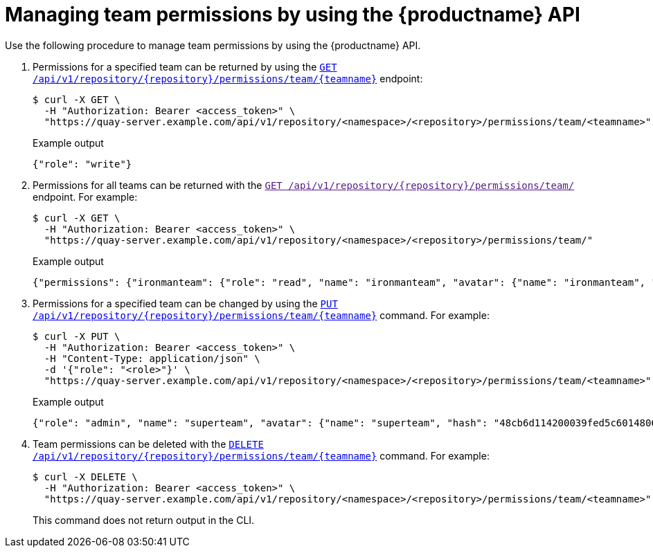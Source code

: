 // module included in the following assemblies:

// * use_quay/master.adoc

:_content-type: CONCEPT
[id="repo-manage-team-permissions"]
= Managing team permissions by using the {productname} API

Use the following procedure to manage team permissions by using the {productname} API.

. Permissions for a specified team can be returned by using the link:https://docs.redhat.com/en/documentation/red_hat_quay/{producty}/html-single/red_hat_quay_api_reference/index#getteampermissions[`GET /api/v1/repository/{repository}/permissions/team/{teamname}`] endpoint:
+
[source,terminal]
----
$ curl -X GET \
  -H "Authorization: Bearer <access_token>" \
  "https://quay-server.example.com/api/v1/repository/<namespace>/<repository>/permissions/team/<teamname>"
----
+
.Example output
+
[source,terminal]
----
{"role": "write"}
----

. Permissions for all teams can be returned with the link:[`GET /api/v1/repository/{repository}/permissions/team/`] endpoint. For example:
+
[source,terminal]
----
$ curl -X GET \
  -H "Authorization: Bearer <access_token>" \
  "https://quay-server.example.com/api/v1/repository/<namespace>/<repository>/permissions/team/"
----
+
.Example output
+
[source,terminal]
----
{"permissions": {"ironmanteam": {"role": "read", "name": "ironmanteam", "avatar": {"name": "ironmanteam", "hash": "8045b2361613622183e87f33a7bfc54e100a41bca41094abb64320df29ef458d", "color": "#969696", "kind": "team"}}, "sillyteam": {"role": "read", "name": "sillyteam", "avatar": {"name": "sillyteam", "hash": "f275d39bdee2766d2404e2c6dbff28fe290969242e9fcf1ffb2cde36b83448ff", "color": "#17becf", "kind": "team"}}}}
----

. Permissions for a specified team can be changed by using the link:https://docs.redhat.com/en/documentation/red_hat_quay/{producty}/html-single/red_hat_quay_api_reference/index#changeteampermissions[`PUT /api/v1/repository/{repository}/permissions/team/{teamname}`] command. For example:
+
[source,terminal]
----
$ curl -X PUT \
  -H "Authorization: Bearer <access_token>" \
  -H "Content-Type: application/json" \
  -d '{"role": "<role>"}' \
  "https://quay-server.example.com/api/v1/repository/<namespace>/<repository>/permissions/team/<teamname>"
----
+
.Example output
+
[source,terminal]
----
{"role": "admin", "name": "superteam", "avatar": {"name": "superteam", "hash": "48cb6d114200039fed5c601480653ae7371d5a8849521d4c3bf2418ea013fc0f", "color": "#9467bd", "kind": "team"}}
----

. Team permissions can be deleted with the link:https://docs.redhat.com/en/documentation/red_hat_quay/{producty}/html-single/red_hat_quay_api_reference/index#deleteteampermissions[`DELETE /api/v1/repository/{repository}/permissions/team/{teamname}`] command. For example:
+
[source,terminal]
----
$ curl -X DELETE \
  -H "Authorization: Bearer <access_token>" \
  "https://quay-server.example.com/api/v1/repository/<namespace>/<repository>/permissions/team/<teamname>"
----
+
This command does not return output in the CLI.